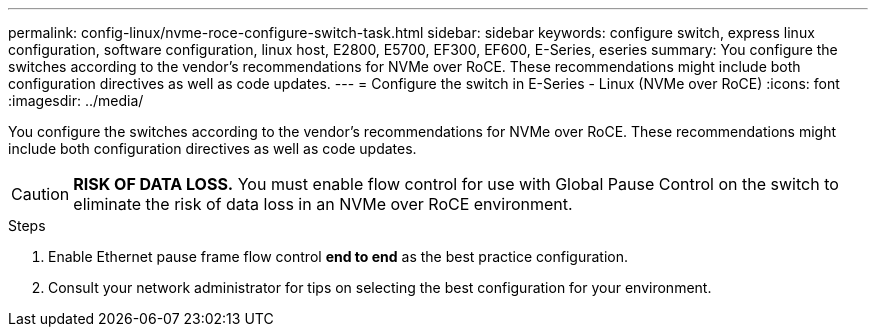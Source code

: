 ---
permalink: config-linux/nvme-roce-configure-switch-task.html
sidebar: sidebar
keywords: configure switch, express linux configuration, software configuration, linux host, E2800, E5700, EF300, EF600, E-Series, eseries
summary: You configure the switches according to the vendor’s recommendations for NVMe over RoCE. These recommendations might include both configuration directives as well as code updates.
---
= Configure the switch in E-Series - Linux (NVMe over RoCE)
:icons: font
:imagesdir: ../media/

[.lead]
You configure the switches according to the vendor's recommendations for NVMe over RoCE. These recommendations might include both configuration directives as well as code updates.

CAUTION: *RISK OF DATA LOSS.* You must enable flow control for use with Global Pause Control on the switch to eliminate the risk of data loss in an NVMe over RoCE environment.

.Steps

. Enable Ethernet pause frame flow control *end to end* as the best practice configuration.

. Consult your network administrator for tips on selecting the best configuration for your environment.
